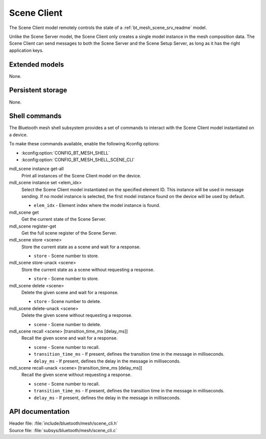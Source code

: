 .. _bt_mesh_scene_cli_readme:

Scene Client
############

The Scene Client model remotely controls the state of a :ref:`bt_mesh_scene_srv_readme` model.

Unlike the Scene Server model, the Scene Client only creates a single model instance in the mesh composition data.
The Scene Client can send messages to both the Scene Server and the Scene Setup Server, as long as it has the right application keys.

Extended models
***************

None.

Persistent storage
******************

None.

Shell commands
**************

The Bluetooth mesh shell subsystem provides a set of commands to interact with the Scene Client model instantiated on a device.

To make these commands available, enable the following Kconfig options:

* :kconfig:option:`CONFIG_BT_MESH_SHELL`
* :kconfig:option:`CONFIG_BT_MESH_SHELL_SCENE_CLI`

mdl_scene instance get-all
	Print all instances of the Scene Client model on the device.


mdl_scene instance set <elem_idx>
	Select the Scene Client model instantiated on the specified element ID.
	This instance will be used in message sending.
	If no model instance is selected, the first model instance found on the device will be used by default.

	* ``elem_idx`` - Element index where the model instance is found.


mdl_scene get
	Get the current state of the Scene Server.


mdl_scene register-get
	Get the full scene register of the Scene Server.


mdl_scene store <scene>
	Store the current state as a scene and wait for a response.

	* ``store`` - Scene number to store.


mdl_scene store-unack <scene>
	Store the current state as a scene without requesting a response.

	* ``store`` - Scene number to store.


mdl_scene delete <scene>
	Delete the given scene and wait for a response.

	* ``store`` - Scene number to delete.


mdl_scene delete-unack <scene>
	Delete the given scene without requesting a response.

	* ``scene`` - Scene number to delete.


mdl_scene recall <scene> [transition_time_ms [delay_ms]]
	Recall the given scene and wait for a response.

	* ``scene`` - Scene number to recall.
	* ``transition_time_ms`` - If present, defines the transition time in the message in milliseconds.
	* ``delay_ms`` - If present, defines the delay in the message in milliseconds.


mdl_scene recall-unack <scene> [transition_time_ms [delay_ms]]
	Recall the given scene without requesting a response.

	* ``scene`` - Scene number to recall.
	* ``transition_time_ms`` - If present, defines the transition time in the message in milliseconds.
	* ``delay_ms`` - If present, defines the delay in the message in milliseconds.


API documentation
*****************

| Header file: :file:`include/bluetooth/mesh/scene_cli.h`
| Source file: :file:`subsys/bluetooth/mesh/scene_cli.c`

.. doxygengroup:: bt_mesh_scene_cli
   :project: nrf
   :members:
